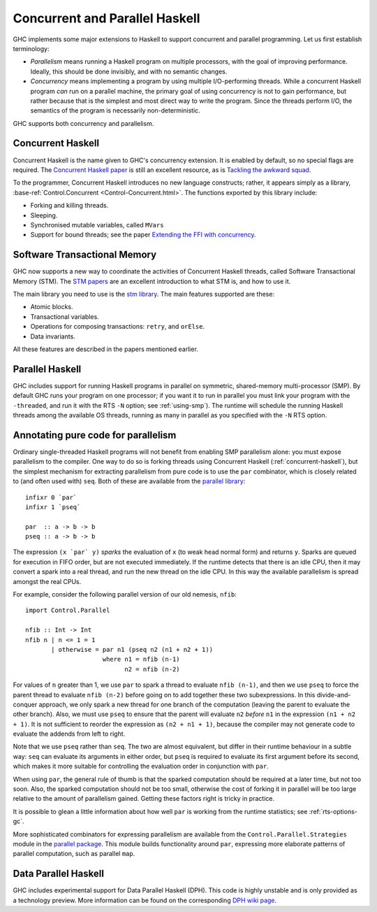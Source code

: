 .. _lang-parallel:

Concurrent and Parallel Haskell
===============================

.. index::
   single: parallelism
   single: concurrency

GHC implements some major extensions to Haskell to support concurrent
and parallel programming. Let us first establish terminology:

-  *Parallelism* means running a Haskell program on multiple processors,
   with the goal of improving performance. Ideally, this should be done
   invisibly, and with no semantic changes.

-  *Concurrency* means implementing a program by using multiple
   I/O-performing threads. While a concurrent Haskell program *can* run
   on a parallel machine, the primary goal of using concurrency is not
   to gain performance, but rather because that is the simplest and most
   direct way to write the program. Since the threads perform I/O, the
   semantics of the program is necessarily non-deterministic.

GHC supports both concurrency and parallelism.

.. _concurrent-haskell:

Concurrent Haskell
------------------

Concurrent Haskell is the name given to GHC's concurrency extension. It
is enabled by default, so no special flags are required. The `Concurrent
Haskell
paper <https://www.haskell.org/ghc/docs/papers/concurrent-haskell.ps.gz>`__
is still an excellent resource, as is `Tackling the awkward
squad <http://research.microsoft.com/%7Esimonpj/papers/marktoberdorf/>`__.

To the programmer, Concurrent Haskell introduces no new language
constructs; rather, it appears simply as a library,
:base-ref:`Control.Concurrent <Control-Concurrent.html>`.
The functions exported by this library include:

-  Forking and killing threads.

-  Sleeping.

-  Synchronised mutable variables, called ``MVars``

-  Support for bound threads; see the paper `Extending the FFI with
   concurrency <http://community.haskell.org/~simonmar/papers/conc-ffi.pdf>`__.

Software Transactional Memory
-----------------------------

GHC now supports a new way to coordinate the activities of Concurrent
Haskell threads, called Software Transactional Memory (STM). The `STM
papers <https://wiki.haskell.org/Research_papers/Parallelism_and_concurrency#Lock_free_data_structures_and_transactional_memory>`__
are an excellent introduction to what STM is, and how to use it.

The main library you need to use is the `stm
library <http://hackage.haskell.org/package/stm>`__. The main features
supported are these:

-  Atomic blocks.

-  Transactional variables.

-  Operations for composing transactions: ``retry``, and ``orElse``.

-  Data invariants.

All these features are described in the papers mentioned earlier.

Parallel Haskell
----------------

.. index::
   single: SMP

GHC includes support for running Haskell programs in parallel on
symmetric, shared-memory multi-processor (SMP). By default GHC runs
your program on one processor; if you want it to run in parallel you
must link your program with the ``-threaded``, and run it with the RTS
``-N`` option; see :ref:`using-smp`). The runtime will schedule the
running Haskell threads among the available OS threads, running as many
in parallel as you specified with the ``-N`` RTS option.

Annotating pure code for parallelism
------------------------------------

Ordinary single-threaded Haskell programs will not benefit from enabling
SMP parallelism alone: you must expose parallelism to the compiler. One
way to do so is forking threads using Concurrent Haskell
(:ref:`concurrent-haskell`), but the simplest mechanism for extracting
parallelism from pure code is to use the ``par`` combinator, which is
closely related to (and often used with) ``seq``. Both of these are
available from the
`parallel library <http://hackage.haskell.org/package/parallel>`__:

::

    infixr 0 `par`
    infixr 1 `pseq`

    par  :: a -> b -> b
    pseq :: a -> b -> b

The expression ``(x `par` y)`` *sparks* the evaluation of ``x`` (to weak
head normal form) and returns ``y``. Sparks are queued for execution in
FIFO order, but are not executed immediately. If the runtime detects
that there is an idle CPU, then it may convert a spark into a real
thread, and run the new thread on the idle CPU. In this way the
available parallelism is spread amongst the real CPUs.

For example, consider the following parallel version of our old nemesis,
``nfib``:

::

    import Control.Parallel

    nfib :: Int -> Int
    nfib n | n <= 1 = 1
           | otherwise = par n1 (pseq n2 (n1 + n2 + 1))
                         where n1 = nfib (n-1)
                               n2 = nfib (n-2)

For values of ``n`` greater than 1, we use ``par`` to spark a thread to
evaluate ``nfib (n-1)``, and then we use ``pseq`` to force the parent
thread to evaluate ``nfib (n-2)`` before going on to add together these
two subexpressions. In this divide-and-conquer approach, we only spark a
new thread for one branch of the computation (leaving the parent to
evaluate the other branch). Also, we must use ``pseq`` to ensure that
the parent will evaluate ``n2`` *before* ``n1`` in the expression
``(n1 + n2 + 1)``. It is not sufficient to reorder the expression as
``(n2 + n1 + 1)``, because the compiler may not generate code to
evaluate the addends from left to right.

Note that we use ``pseq`` rather than ``seq``. The two are almost
equivalent, but differ in their runtime behaviour in a subtle way:
``seq`` can evaluate its arguments in either order, but ``pseq`` is
required to evaluate its first argument before its second, which makes
it more suitable for controlling the evaluation order in conjunction
with ``par``.

When using ``par``, the general rule of thumb is that the sparked
computation should be required at a later time, but not too soon. Also,
the sparked computation should not be too small, otherwise the cost of
forking it in parallel will be too large relative to the amount of
parallelism gained. Getting these factors right is tricky in practice.

It is possible to glean a little information about how well ``par`` is
working from the runtime statistics; see :ref:`rts-options-gc`.

More sophisticated combinators for expressing parallelism are available
from the ``Control.Parallel.Strategies`` module in the `parallel
package <http://hackage.haskell.org/package/parallel>`__. This module
builds functionality around ``par``, expressing more elaborate patterns
of parallel computation, such as parallel ``map``.

.. _dph:

Data Parallel Haskell
---------------------

GHC includes experimental support for Data Parallel Haskell (DPH). This
code is highly unstable and is only provided as a technology preview.
More information can be found on the corresponding
`DPH wiki page <http://www.haskell.org/haskellwiki/GHC/Data_Parallel_Haskell>`__.
